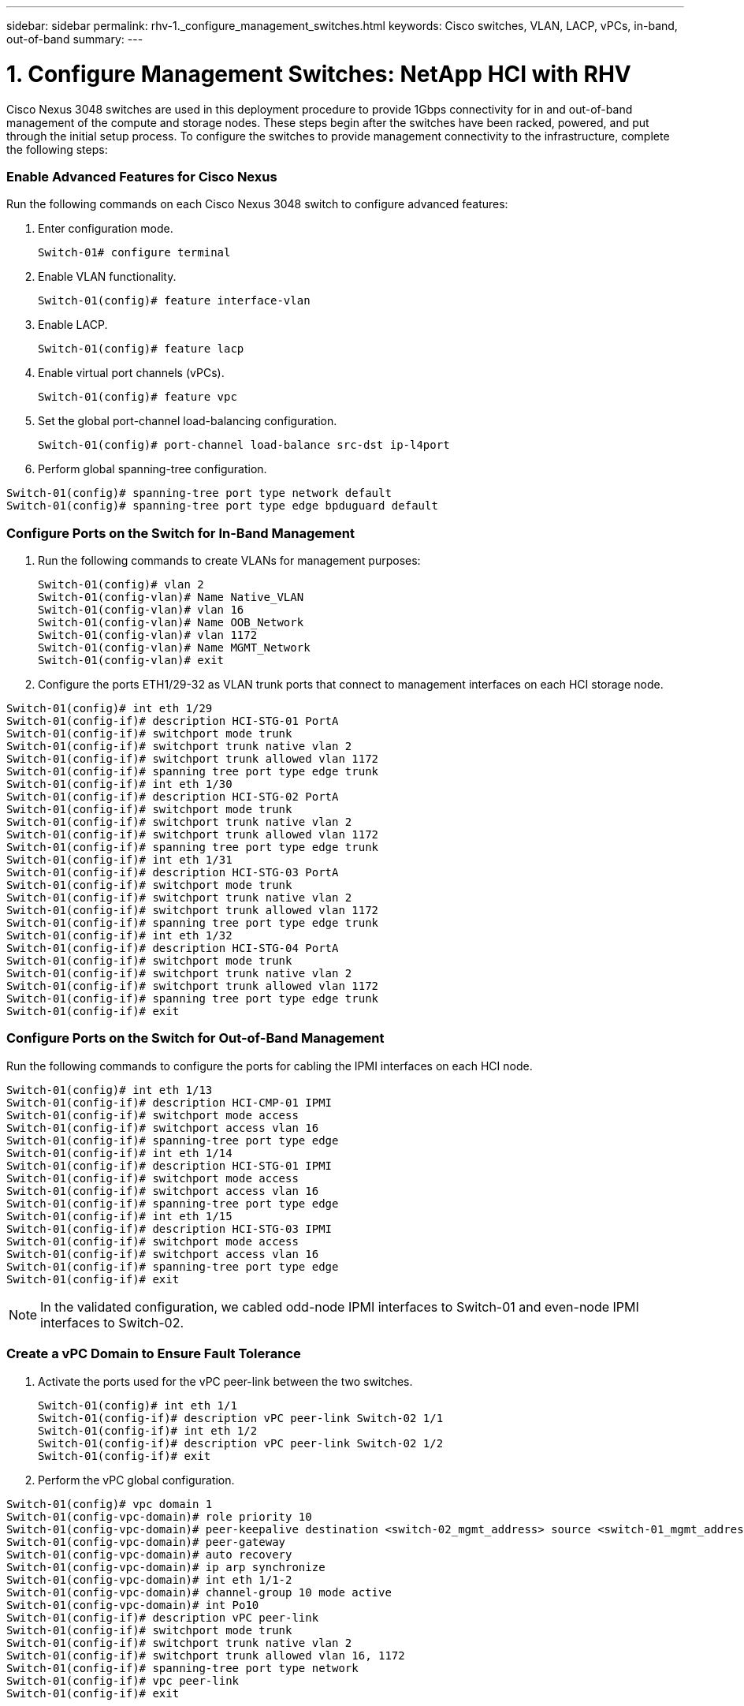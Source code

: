 ---
sidebar: sidebar
permalink: rhv-1._configure_management_switches.html
keywords: Cisco	switches, VLAN, LACP, vPCs, in-band, out-of-band
summary:
---

= 1. Configure Management Switches: NetApp HCI with RHV
:hardbreaks:
:nofooter:
:icons: font
:linkattrs:
:imagesdir: ./../media/

//
// This file was created with NDAC Version 0.9 (June 4, 2020)
//
// 2020-06-25 14:26:00.154878
//

[.lead]

Cisco Nexus 3048 switches are used in this deployment procedure to provide 1Gbps connectivity for in and out-of-band management of the compute and storage nodes. These steps begin after the switches have been racked, powered, and put through the initial setup process. To configure the switches to provide management connectivity to the infrastructure, complete the following steps:

=== Enable Advanced Features for Cisco Nexus

Run the following commands on each Cisco Nexus 3048 switch to configure advanced features:

. Enter configuration mode.
+

....
Switch-01# configure terminal
....

. Enable VLAN functionality.
+

....
Switch-01(config)# feature interface-vlan
....

. Enable LACP.
+

....
Switch-01(config)# feature lacp
....

. Enable virtual port channels (vPCs).
+

....
Switch-01(config)# feature vpc
....

. Set the global port-channel load-balancing configuration.
+

....
Switch-01(config)# port-channel load-balance src-dst ip-l4port
....

. Perform global spanning-tree configuration.

....
Switch-01(config)# spanning-tree port type network default
Switch-01(config)# spanning-tree port type edge bpduguard default
....

=== Configure Ports on the Switch for In-Band Management

. Run the following commands to create VLANs for management purposes:
+

....
Switch-01(config)# vlan 2
Switch-01(config-vlan)# Name Native_VLAN
Switch-01(config-vlan)# vlan 16
Switch-01(config-vlan)# Name OOB_Network
Switch-01(config-vlan)# vlan 1172
Switch-01(config-vlan)# Name MGMT_Network
Switch-01(config-vlan)# exit
....

. Configure the ports ETH1/29-32 as VLAN trunk ports that connect to management interfaces on each HCI storage node.

....
Switch-01(config)# int eth 1/29
Switch-01(config-if)# description HCI-STG-01 PortA
Switch-01(config-if)# switchport mode trunk
Switch-01(config-if)# switchport trunk native vlan 2
Switch-01(config-if)# switchport trunk allowed vlan 1172
Switch-01(config-if)# spanning tree port type edge trunk
Switch-01(config-if)# int eth 1/30
Switch-01(config-if)# description HCI-STG-02 PortA
Switch-01(config-if)# switchport mode trunk
Switch-01(config-if)# switchport trunk native vlan 2
Switch-01(config-if)# switchport trunk allowed vlan 1172
Switch-01(config-if)# spanning tree port type edge trunk
Switch-01(config-if)# int eth 1/31
Switch-01(config-if)# description HCI-STG-03 PortA
Switch-01(config-if)# switchport mode trunk
Switch-01(config-if)# switchport trunk native vlan 2
Switch-01(config-if)# switchport trunk allowed vlan 1172
Switch-01(config-if)# spanning tree port type edge trunk
Switch-01(config-if)# int eth 1/32
Switch-01(config-if)# description HCI-STG-04 PortA
Switch-01(config-if)# switchport mode trunk
Switch-01(config-if)# switchport trunk native vlan 2
Switch-01(config-if)# switchport trunk allowed vlan 1172
Switch-01(config-if)# spanning tree port type edge trunk
Switch-01(config-if)# exit
....

=== Configure Ports on the Switch for Out-of-Band Management

Run the following commands to configure the ports for cabling the IPMI interfaces on each HCI node.

....
Switch-01(config)# int eth 1/13
Switch-01(config-if)# description HCI-CMP-01 IPMI
Switch-01(config-if)# switchport mode access
Switch-01(config-if)# switchport access vlan 16
Switch-01(config-if)# spanning-tree port type edge
Switch-01(config-if)# int eth 1/14
Switch-01(config-if)# description HCI-STG-01 IPMI
Switch-01(config-if)# switchport mode access
Switch-01(config-if)# switchport access vlan 16
Switch-01(config-if)# spanning-tree port type edge
Switch-01(config-if)# int eth 1/15
Switch-01(config-if)# description HCI-STG-03 IPMI
Switch-01(config-if)# switchport mode access
Switch-01(config-if)# switchport access vlan 16
Switch-01(config-if)# spanning-tree port type edge
Switch-01(config-if)# exit
....

[NOTE]
In the validated configuration, we cabled odd-node IPMI interfaces to Switch-01 and even-node IPMI interfaces to Switch-02.

=== Create a vPC Domain to Ensure Fault Tolerance

. Activate the ports used for the vPC peer-link between the two switches.
+

....
Switch-01(config)# int eth 1/1
Switch-01(config-if)# description vPC peer-link Switch-02 1/1
Switch-01(config-if)# int eth 1/2
Switch-01(config-if)# description vPC peer-link Switch-02 1/2
Switch-01(config-if)# exit
....

. Perform the vPC global configuration.
....
Switch-01(config)# vpc domain 1
Switch-01(config-vpc-domain)# role priority 10
Switch-01(config-vpc-domain)# peer-keepalive destination <switch-02_mgmt_address> source <switch-01_mgmt_address> vrf managment
Switch-01(config-vpc-domain)# peer-gateway
Switch-01(config-vpc-domain)# auto recovery
Switch-01(config-vpc-domain)# ip arp synchronize
Switch-01(config-vpc-domain)# int eth 1/1-2
Switch-01(config-vpc-domain)# channel-group 10 mode active
Switch-01(config-vpc-domain)# int Po10
Switch-01(config-if)# description vPC peer-link
Switch-01(config-if)# switchport mode trunk
Switch-01(config-if)# switchport trunk native vlan 2
Switch-01(config-if)# switchport trunk allowed vlan 16, 1172
Switch-01(config-if)# spanning-tree port type network
Switch-01(config-if)# vpc peer-link
Switch-01(config-if)# exit
....
